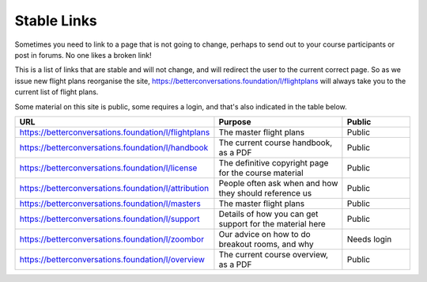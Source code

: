 ============
Stable Links
============

Sometimes you need to link to a page that is not going to change, perhaps to send out to your course
participants or post in forums. No one likes a broken link!

This is a list of links that are stable and will not change, and will redirect the user to the 
current correct page. So as we issue new flight plans reorganise the site, 
https://betterconversations.foundation/l/flightplans will always take you to the current list of flight plans.

Some material on this site is public, some requires a login, and that's also indicated in the table below.

.. list-table::
  :widths: 30 40 20
  :header-rows: 1

  * - URL
    - Purpose
    - Public
  * - https://betterconversations.foundation/l/flightplans
    - The master flight plans
    - Public
  * - https://betterconversations.foundation/l/handbook
    - The current course handbook, as a PDF
    - Public
  * - https://betterconversations.foundation/l/license
    - The definitive copyright page for the course material
    - Public
  * - https://betterconversations.foundation/l/attribution
    - People often ask when and how they should reference us
    - Public
  * - https://betterconversations.foundation/l/masters
    - The master flight plans
    - Public
  * - https://betterconversations.foundation/l/support
    - Details of how you can get support for the material here
    - Public
  * - https://betterconversations.foundation/l/zoombor
    - Our advice on how to do breakout rooms, and why
    - Needs login
  * - https://betterconversations.foundation/l/overview
    - The current course overview, as a PDF
    - Public


